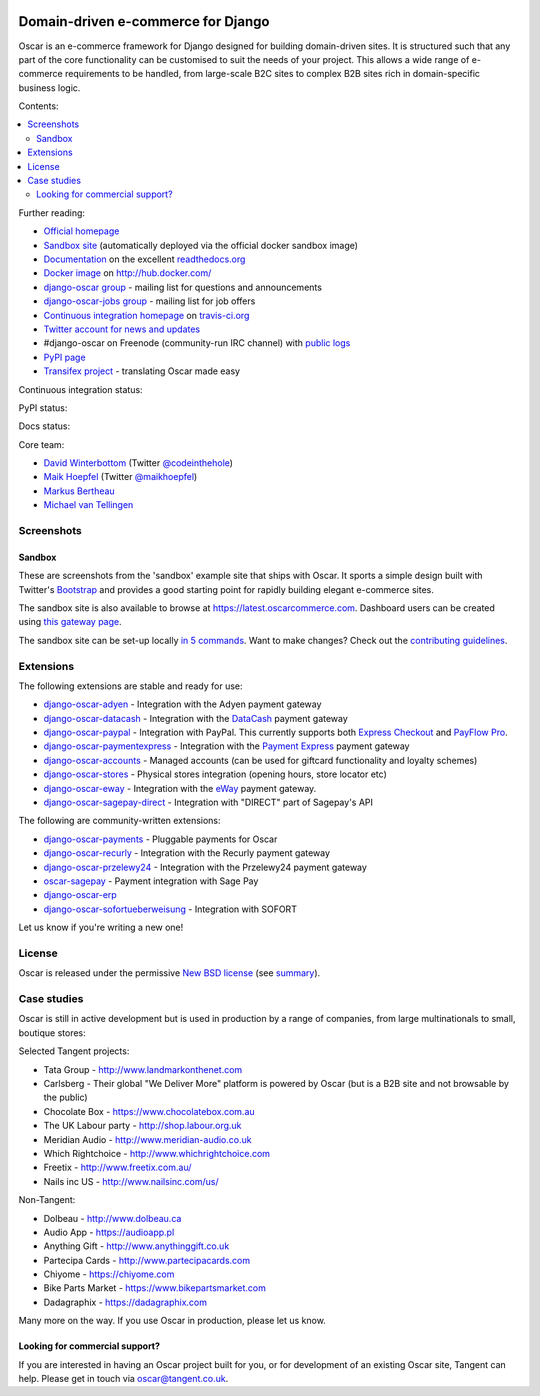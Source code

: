 .. image:: https://github.com/django-oscar/django-oscar/raw/master/docs/images/logos/oscar.png
    :target: http://oscarcommerce.com

===================================
Domain-driven e-commerce for Django
===================================


Oscar is an e-commerce framework for Django designed for building domain-driven
sites.  It is structured such that any part of the core functionality can be
customised to suit the needs of your project.  This allows a wide range of
e-commerce requirements to be handled, from large-scale B2C sites to complex B2B
sites rich in domain-specific business logic.

Contents:

.. contents:: :local:

.. image:: https://github.com/django-oscar/django-oscar/raw/master/docs/images/screenshots/oscarcommerce.thumb.png
    :target: http://oscarcommerce.com

.. image:: https://github.com/django-oscar/django-oscar/raw/master/docs/images/screenshots/readthedocs.thumb.png
    :target: https://django-oscar.readthedocs.io/en/latest/

Further reading:

* `Official homepage`_
* `Sandbox site`_ (automatically deployed via the official docker sandbox image)
* `Documentation`_ on the excellent `readthedocs.org`_
* `Docker image`_ on http://hub.docker.com/
* `django-oscar group`_ - mailing list for questions and announcements
* `django-oscar-jobs group`_ - mailing list for job offers
* `Continuous integration homepage`_ on `travis-ci.org`_
* `Twitter account for news and updates`_
* #django-oscar on Freenode (community-run IRC channel) with `public logs`_
* `PyPI page`_
* `Transifex project`_ - translating Oscar made easy

Continuous integration status:

.. image:: https://travis-ci.org/django-oscar/django-oscar.svg?branch=master
    :target: https://travis-ci.org/django-oscar/django-oscar

.. image:: http://codecov.io/github/django-oscar/django-oscar/coverage.svg?branch=master
    :alt: Coverage
    :target: http://codecov.io/github/django-oscar/django-oscar?branch=master

.. image:: https://requires.io/github/django-oscar/django-oscar/requirements.svg?branch=master
     :target: https://requires.io/github/django-oscar/django-oscar/requirements/?branch=master
     :alt: Requirements Status

PyPI status:

.. image:: https://img.shields.io/pypi/v/django-oscar.svg
    :target: https://pypi.python.org/pypi/django-oscar/

Docs status:

.. image:: https://readthedocs.org/projects/django-oscar/badge/
   :target: https://readthedocs.org/projects/django-oscar/
   :alt: Documentation Status

.. _`Official homepage`: http://oscarcommerce.com
.. _`Sandbox site`: http://latest.oscarcommerce.com
.. _`Docker image`: https://hub.docker.com/r/oscarcommerce/django-oscar-sandbox/
.. _`Documentation`: https://django-oscar.readthedocs.io/en/latest/
.. _`readthedocs.org`: http://readthedocs.org
.. _`Continuous integration homepage`: http://travis-ci.org/#!/django-oscar/django-oscar
.. _`travis-ci.org`: http://travis-ci.org/
.. _`Twitter account for news and updates`: https://twitter.com/#!/django_oscar
.. _`public logs`: https://botbot.me/freenode/django-oscar/
.. _`django-oscar group`: https://groups.google.com/forum/?fromgroups#!forum/django-oscar
.. _`django-oscar-jobs group`: https://groups.google.com/forum/?fromgroups#!forum/django-oscar-jobs
.. _`PyPI page`: https://pypi.python.org/pypi/django-oscar/
.. _`Transifex project`: https://www.transifex.com/projects/p/django-oscar/

Core team:

- `David Winterbottom`_ (Twitter `@codeinthehole`_)
- `Maik Hoepfel`_ (Twitter `@maikhoepfel`_)
- `Markus Bertheau`_
- `Michael van Tellingen`_

.. _`David Winterbottom`: https://github.com/codeinthehole
.. _`@codeinthehole`: https://twitter.com/codeinthehole
.. _`Maik Hoepfel`: https://github.com/maikhoepfel
.. _`@maikhoepfel`: https://twitter.com/maikhoepfel
.. _`Markus Bertheau`: https://github.com/mbertheau
.. _`Michael van Tellingen`: https://github.com/mvantellingen

Screenshots
-----------

Sandbox
~~~~~~~

These are screenshots from the 'sandbox' example site that ships with
Oscar.  It sports a simple design built with Twitter's Bootstrap_ and provides a
good starting point for rapidly building elegant e-commerce sites.

.. _Bootstrap: https://getbootstrap.com/

.. image:: https://github.com/django-oscar/django-oscar/raw/master/docs/images/screenshots/browse.thumb.png
    :target: https://github.com/django-oscar/django-oscar/raw/master/docs/images/screenshots/browse.png

.. image:: https://github.com/django-oscar/django-oscar/raw/master/docs/images/screenshots/detail.thumb.png
    :target: https://github.com/django-oscar/django-oscar/raw/master/docs/images/screenshots/detail.png

.. image:: https://github.com/django-oscar/django-oscar/raw/master/docs/images/screenshots/basket.thumb.png
    :target: https://github.com/django-oscar/django-oscar/raw/master/docs/images/screenshots/basket.png

.. image:: https://github.com/django-oscar/django-oscar/raw/master/docs/images/screenshots/dashboard.thumb.png
    :target: https://github.com/django-oscar/django-oscar/raw/master/docs/images/screenshots/dashboard.png

The sandbox site is also available to browse at
https://latest.oscarcommerce.com.  Dashboard users can be created using `this
gateway page`_.

The sandbox site can be set-up locally `in 5 commands`_.  Want to
make changes?  Check out the `contributing guidelines`_.

.. _`this gateway page`: http://latest.oscarcommerce.com/gateway/
.. _`in 5 commands`: https://django-oscar.readthedocs.io/en/latest/internals/sandbox.html#running-the-sandbox-locally
.. _`contributing guidelines`: https://django-oscar.readthedocs.io/en/latest/internals/contributing/index.html


Extensions
----------

The following extensions are stable and ready for use:

* django-oscar-adyen_ - Integration with the Adyen payment gateway

* django-oscar-datacash_ - Integration with the DataCash_ payment gateway

* django-oscar-paypal_ - Integration with PayPal.  This currently supports both
  `Express Checkout`_ and `PayFlow Pro`_.

* django-oscar-paymentexpress_ - Integration with the `Payment Express`_ payment
  gateway

* django-oscar-accounts_ - Managed accounts (can be used for giftcard
  functionality and loyalty schemes)

* django-oscar-stores_ - Physical stores integration (opening hours, store
  locator etc)

* django-oscar-eway_ - Integration with the eWay_ payment gateway.

* django-oscar-sagepay-direct_ - Integration with "DIRECT" part of Sagepay's API

.. _django-oscar-adyen: https://github.com/django-oscar/django-oscar-adyen
.. _django-oscar-datacash: https://github.com/django-oscar/django-oscar-datacash
.. _django-oscar-paymentexpress: https://github.com/django-oscar/django-oscar-paymentexpress
.. _`Payment Express`: http://www.paymentexpress.com
.. _DataCash: http://www.datacash.com/
.. _django-oscar-paypal: https://github.com/django-oscar/django-oscar-paypal
.. _`Express Checkout`: https://www.paypal.com/uk/cgi-bin/webscr?cmd=_additional-payment-ref-impl1
.. _`PayFlow Pro`: https://merchant.paypal.com/us/cgi-bin/?cmd=_render-content&content_ID=merchant/payment_gateway
.. _django-oscar-accounts: https://github.com/django-oscar/django-oscar-accounts
.. _django-oscar-easyrec: https://github.com/django-oscar/django-oscar-easyrec
.. _EasyRec: http://easyrec.org/
.. _django-oscar-eway: https://github.com/snowball-one/django-oscar-eway
.. _django-oscar-stores: https://github.com/django-oscar/django-oscar-stores
.. _django-oscar-sagepay-direct: https://github.com/django-oscar/django-oscar-sagepay-direct
.. _eWay: https://www.eway.com.au

The following are community-written extensions:

* django-oscar-payments_ - Pluggable payments for Oscar
* django-oscar-recurly_ - Integration with the Recurly payment gateway

* django-oscar-przelewy24_ - Integration with the Przelewy24 payment gateway
* oscar-sagepay_ - Payment integration with Sage Pay
* django-oscar-erp_
* django-oscar-sofortueberweisung_ - Integration with SOFORT

Let us know if you're writing a new one!

.. _django-oscar-unicredit: https://bitbucket.org/marsim/django-oscar-unicredit/
.. _django-oscar-erp: https://bitbucket.org/zikzakmedia/django-oscar_erp
.. _django-oscar-payments: https://github.com/Lacrymology/django-oscar-payments
.. _django-oscar-recurly: https://github.com/mynameisgabe/django-oscar-recurly

.. _django-oscar-przelewy24: https://github.com/kisiel/django-oscar-przelewy24
.. _oscar-sagepay: https://github.com/udox/oscar-sagepay
.. _django-oscar-sofortueberweisung: https://github.com/byteyard/django-oscar-sofortueberweisung

License
-------

Oscar is released under the permissive `New BSD license`_ (see summary_).

.. _summary: https://tldrlegal.com/license/bsd-3-clause-license-(revised)

.. _`New BSD license`: https://github.com/django-oscar/django-oscar/blob/master/LICENSE

Case studies
------------

Oscar is still in active development but is used in production by a range of
companies, from large multinationals to small, boutique stores:

Selected Tangent projects:

* Tata Group - http://www.landmarkonthenet.com
* Carlsberg - Their global "We Deliver More" platform is powered by Oscar (but
  is a B2B site and not browsable by the public)
* Chocolate Box - https://www.chocolatebox.com.au
* The UK Labour party - http://shop.labour.org.uk
* Meridian Audio - http://www.meridian-audio.co.uk
* Which Rightchoice - http://www.whichrightchoice.com
* Freetix - http://www.freetix.com.au/
* Nails inc US - http://www.nailsinc.com/us/

.. image:: https://github.com/django-oscar/django-oscar/raw/master/docs/images/screenshots/landmark.thumb.png
    :target: http://www.landmarkonthenet.com

.. image:: https://github.com/django-oscar/django-oscar/raw/master/docs/images/screenshots/carlsberg.cch.thumb.png
    :target: https://github.com/django-oscar/django-oscar/raw/master/docs/images/screenshots/carlsberg.cch.png

.. image:: https://github.com/django-oscar/django-oscar/raw/master/docs/images/screenshots/chocolatebox.thumb.png
    :target: https://www.chocolatebox.com.au

.. image:: https://github.com/django-oscar/django-oscar/raw/master/docs/images/screenshots/labourshop.thumb.png
    :target: https://shop.labour.org.uk

.. image:: https://github.com/django-oscar/django-oscar/raw/master/docs/images/screenshots/meridian.thumb.png
    :target: http://www.meridian-audio.co.uk

.. image:: https://github.com/django-oscar/django-oscar/raw/master/docs/images/screenshots/rightchoice.thumb.png
    :target: http://www.whichrightchoice.com

.. image:: https://github.com/django-oscar/django-oscar/raw/master/docs/images/screenshots/freetix.thumb.png
    :target: http://www.freetix.com.au/

.. image:: https://github.com/django-oscar/django-oscar/raw/master/docs/images/screenshots/nailsinc.thumb.png
    :target: http://www.nailsinc.com/us/

Non-Tangent:

* Dolbeau - http://www.dolbeau.ca
* Audio App - https://audioapp.pl
* Anything Gift - http://www.anythinggift.co.uk
* Partecipa Cards - http://www.partecipacards.com
* Chiyome - https://chiyome.com
* Bike Parts Market - https://www.bikepartsmarket.com
* Dadagraphix - https://dadagraphix.com

.. image:: https://github.com/django-oscar/django-oscar/raw/master/docs/images/screenshots/dolbeau.thumb.png
    :target: http://www.dolbeau.ca

.. image:: https://github.com/django-oscar/django-oscar/raw/master/docs/images/screenshots/audioapp.thumb.png
    :target: https://audioapp.pl

.. image:: https://github.com/django-oscar/django-oscar/raw/master/docs/images/screenshots/anythinggift.thumb.png
    :target: http://www.anythinggift.co.uk

.. image:: https://github.com/django-oscar/django-oscar/raw/master/docs/images/screenshots/partecipacards.thumb.png
    :target: http://www.partecipacards.com

.. image:: https://github.com/django-oscar/django-oscar/raw/master/docs/images/screenshots/chiyome.thumb.png
    :target: https://chiyome.com

.. image:: https://github.com/django-oscar/django-oscar/raw/master/docs/images/screenshots/bpm.thumb.png
    :target: https://www.bikepartsmarket.com

.. image:: https://github.com/django-oscar/django-oscar/raw/master/docs/images/screenshots/dadagraphix.thumb.png
    :target: https://dadagraphix.com

Many more on the way.  If you use Oscar in production, please let us know.

Looking for commercial support?
~~~~~~~~~~~~~~~~~~~~~~~~~~~~~~~

If you are interested in having an Oscar project built for you, or for
development of an existing Oscar site, Tangent can
help.  Please get in touch via `oscar@tangent.co.uk`_.

.. _`oscar@tangent.co.uk`: mailto:oscar@tangent.co.uk
